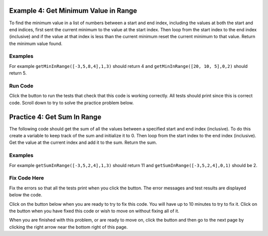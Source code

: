 ..  Copyright (C)  Mark Guzdial, Barbara Ericson, Briana Morrison
    Permission is granted to copy, distribute and/or modify this document
    under the terms of the GNU Free Documentation License, Version 1.3 or
    any later version published by the Free Software Foundation; with
    Invariant Sections being Forward, Prefaces, and Contributor List,
    no Front-Cover Texts, and no Back-Cover Texts.  A copy of the license
    is included in the section entitled "GNU Free Documentation License".

.. setup for automatic question numbering.

.. 	qnum::
	:start: 1
	:prefix: 4-4-

.. |runbutton| image:: Figures/run-button.png
    :height: 20px
    :align: top
    :alt: run button
    
.. |pass| image:: Figures/pass.png
    :height: 20px
    :align: top
    :alt: pass
    
.. |fail| image:: Figures/fail.png
    :height: 20px
    :align: top
    :alt: fail

.. |start| image:: Figures/start.png
    :height: 24px
    :align: top
    :alt: start
    
.. |finish| image:: Figures/finishExam.png
    :height: 24px
    :align: top
    :alt: finishExam
    
.. |right| image:: Figures/rightArrow.png
    :height: 24px
    :align: top
    :alt: right arrow for next page
    
Example 4: Get Minimum Value in Range
---------------------------------------
      
To find the minimum value in a list of numbers between a start and end index, including the values at both the start and end indices, first sent the current minimum to the value at the start index.  Then loop from the start index to the end index (inclusive) and if the value at that index is less than the current minimum reset the current minimum to that value.  Return the minimum value found.

Examples
========

For example ``getMinInRange([-3,5,8,4],1,3)`` should return 4 and ``getMinInRange([20, 10, 5],0,2)`` should return 5.  

Run Code
=========

Click the |runbutton| button to run the tests that check that this code is working correctly.  All tests should print |pass| since this is correct code.  Scroll down to try to solve the practice problem below.

.. activecode:: Get_Min_In_Range

   def getMinInRange(numList, start, end):
   
       # set the current minimum to the one at the start index
       min = numList[start]
       
       # loop from start to end (inclusive)
       for index in range(start,end+1):
      
           # get the current value
           value = numList[index]
       
           # if the current value is less than the current minimum
           if value < min:
           
               # save the new current minimum
               min = value
               
       # return the minimum value found
       return min
       
   ====
      
   # code to test the isSorted function
   from unittest.gui import TestCaseGui

   class myTests(TestCaseGui):

       def testOne(self):
           self.assertEqual(getMinInRange([-3,5,8,4],1,3),4,"Test of getMinInRange([0,5,8,4],1,3)")
           self.assertEqual(getMinInRange([20, 10, 5],0,2),5,"Test of getMinInRange([20, 10, 5],0,2)")
           self.assertEqual(getMinInRange([20, 10, 5],0,1),10,"Test of getMinInRange([20, 10, 5],0,1)")
           self.assertEqual(getMinInRange([20, 10, 5],1,2),5,"Test of getMinInRange([20, 10, 5],1,2)")
           self.assertEqual(getMinInRange([-20, -10, -5],1,2),-10,"Test of getMinInRange([-20, -10, -5],1,2)")

   myTests().main()
   
Practice 4: Get Sum In Range
------------------------------

The following code should get the sum of all the values between a specified start and end index (inclusive).  To do this create a variable to keep track of the sum and initialize it to 0.  Then loop from the start index to the end index (inclusive).  Get the value at the current index and add it to the sum.  Return the sum.

Examples
=========

For example ``getSumInRange([-3,5,2,4],1,3)`` should return 11 and ``getSumInRange([-3,5,2,4],0,1)`` should be 2.


Fix Code Here
==============

Fix the errors so that all the tests print |pass| when you click the |runbutton| button.  The error messages and test results are displayed below the code. 

Click on the |start| button below when you are ready to try to fix this code.  You will have up to 10 minutes to try to fix it.  Click on the |finish| button when you have fixed this code or wish to move on without fixing all of it.


.. timed:: get_sum_in_range_fix_timed
   :timelimit: 10
   :noresult:
   :nofeedback:
   :fullwidth:
   
   .. activecode:: Get_Sum_In_Range_Fix

      # Fix the get sum in range that calculates and 
      # returns the sum of the values between the start
      # index and end index (inclusive)
      def getSumInRange(numList, start, end):
          sum = 0
          for index in range(start, end)
              value = index
              sum = sum + index
      return index 
      
      ====
      
      # code to test the getAverageDropLowest function
      from unittest.gui import TestCaseGui

      class myTests(TestCaseGui):

          def testOne(self):
              self.assertEqual(getSumInRange([-3,5,2,4],1,3),11, "Test of getSumInRange([-3,5,2,4],1,3)");
              self.assertEqual(getSumInRange([-3,5,2,4],0,1),2, "Test of getSumInRange([-3,5,2,4],0,1)");
              self.assertEqual(getSumInRange([1,2,3,4],0,3),10,"Test of getSumInRange([1,2,3,4],0,3)");
              self.assertEqual(getSumInRange([-1,-2,-3,-4],1,3),-9,"Test of getSumInRange([-1,-2,-3,-4],1,3)");

      myTests().main()
           
When you are finished with this problem, or are ready to move on, click the |finish| button and then go to the next page by clicking the right arrow |right| near the bottom right of this page.    
